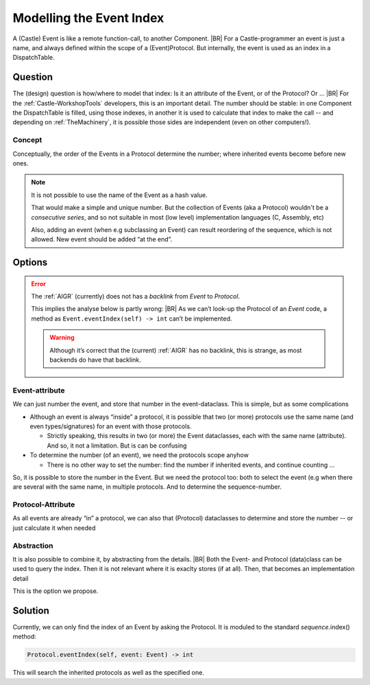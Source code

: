 .. _EventIndex:

=========================
Modelling the Event Index
=========================

A (Castle) Event is like a remote function-call, to another Component.
|BR|
For a Castle-programmer an event is just a name, and always defined within the scope of a (Event)Protocol. But
internally, the event is used as an index in a DispatchTable.

Question
=========
The (design) question is how/where to model that index: Is it an attribute of the Event, or of the Protocol? Or ...
|BR|
For the :ref:`Castle-WorkshopTools` developers, this is an important detail. The number should be stable: in one
Component the DispatchTable is filled, using those indexes, in another it is used to calculate that index to make the
call -- and depending on :ref:`TheMachinery`, it is possible those sides are independent (even on other computers!).

Concept
-------
Conceptually, the order of the Events in a Protocol determine the number; where inherited events become before new ones.

.. Note:: It is not possible to use the name of the Event as a hash value.

   That would make a simple and unique number. But the collection of Events (aka a Protocol) wouldn't be a *consecutive
   series*, and so not suitable in most (low level) implementation languages (C, Assembly, etc)

   Also, adding an event (when e.g subclassing an Event) can result reordering of the sequence, which is not
   allowed. New event should be added “at the end”.

Options
=======
.. error::

   The :ref:`AIGR` (currently) does not has a *backlink* from `Event` to `Protocol`.

   This implies the analyse below is partly wrong:
   |BR|
   As we can’t look-up the Protocol of an `Event` code, a method as ``Event.eventIndex(self) -> int`` can’t be
   implemented.

   .. warning::

      Although it’s correct that the (current) :ref:`AIGR` has no backlink, this is strange, as most backends do have
      that backlink.


Event-attribute
---------------

We can just number the event, and store that number in the event-dataclass. This is simple, but as some complications

* Although an event is always “inside” a protocol, it is possible that two (or more) protocols use the same name (and
  even types/signatures) for an event with those protocols.

  - Strictly speaking, this results in two (or more) the Event dataclasses, each with the same name (attribute). And so,
    it not a limitation. But is can be confusing

* To determine the number (of an event), we need the protocols scope anyhow

  - There is no other way to set the number: find the number if inherited events, and continue counting ...

So, it is possible to store the number in the Event. But we need the protocol too: both to select the event (e.g when
there are several with the same name, in multiple protocols. And to determine the sequence-number.

Protocol-Attribute
------------------

As all events are already “in” a protocol, we can also that (Protocol) dataclasses to determine and store the number --
or just calculate it when needed

Abstraction
-----------

It is also possible to combine it, by abstracting from the details.
|BR|
Both the Event- and Protocol (data)class can be used to query the index. Then it is not relevant where it is exaclty
stores (if at all). Then, that becomes an implementation detail

This is the option we propose.

Solution
========

Currently, we  can only find the index of an Event by asking the Protocol. It is moduled to the standard
*sequence*.index() method:

.. code-block:: python

   Protocol.eventIndex(self, event: Event) -> int

This will search the inherited protocols as well as the specified one.
